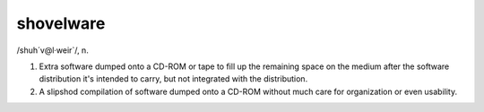 .. _shovelware:

============================================================
shovelware
============================================================

/shuh´v\@l·weir\`/, n\.

1.
   Extra software dumped onto a CD-ROM or tape to fill up the remaining space on the medium after the software distribution it's intended to carry, but not integrated with the distribution.

2.
   A slipshod compilation of software dumped onto a CD-ROM without much care for organization or even usability.

